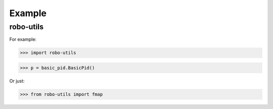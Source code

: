 

Example
-------

robo-utils
**********

For example:

>>> import robo-utils

>>> p = basic_pid.BasicPid()

Or just:

>>> from robo-utils import fmap








